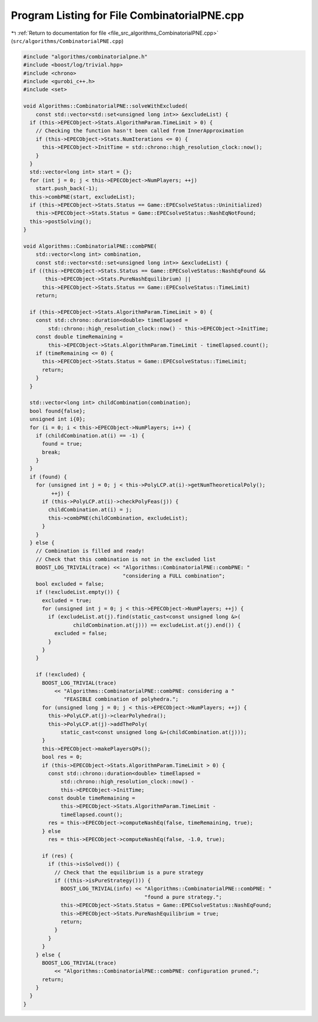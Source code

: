 
.. _program_listing_file_src_algorithms_CombinatorialPNE.cpp:

Program Listing for File CombinatorialPNE.cpp
=============================================

|exhale_lsh| :ref:`Return to documentation for file <file_src_algorithms_CombinatorialPNE.cpp>` (``src/algorithms/CombinatorialPNE.cpp``)

.. |exhale_lsh| unicode:: U+021B0 .. UPWARDS ARROW WITH TIP LEFTWARDS

.. code-block:: cpp

   #include "algorithms/combinatorialpne.h"
   #include <boost/log/trivial.hpp>
   #include <chrono>
   #include <gurobi_c++.h>
   #include <set>
   
   void Algorithms::CombinatorialPNE::solveWithExcluded(
       const std::vector<std::set<unsigned long int>> &excludeList) {
     if (this->EPECObject->Stats.AlgorithmParam.TimeLimit > 0) {
       // Checking the function hasn't been called from InnerApproximation
       if (this->EPECObject->Stats.NumIterations <= 0) {
         this->EPECObject->InitTime = std::chrono::high_resolution_clock::now();
       }
     }
     std::vector<long int> start = {};
     for (int j = 0; j < this->EPECObject->NumPlayers; ++j)
       start.push_back(-1);
     this->combPNE(start, excludeList);
     if (this->EPECObject->Stats.Status == Game::EPECsolveStatus::Uninitialized)
       this->EPECObject->Stats.Status = Game::EPECsolveStatus::NashEqNotFound;
     this->postSolving();
   }
   
   void Algorithms::CombinatorialPNE::combPNE(
       std::vector<long int> combination,
       const std::vector<std::set<unsigned long int>> &excludeList) {
     if ((this->EPECObject->Stats.Status == Game::EPECsolveStatus::NashEqFound &&
          this->EPECObject->Stats.PureNashEquilibrium) ||
         this->EPECObject->Stats.Status == Game::EPECsolveStatus::TimeLimit)
       return;
   
     if (this->EPECObject->Stats.AlgorithmParam.TimeLimit > 0) {
       const std::chrono::duration<double> timeElapsed =
           std::chrono::high_resolution_clock::now() - this->EPECObject->InitTime;
       const double timeRemaining =
           this->EPECObject->Stats.AlgorithmParam.TimeLimit - timeElapsed.count();
       if (timeRemaining <= 0) {
         this->EPECObject->Stats.Status = Game::EPECsolveStatus::TimeLimit;
         return;
       }
     }
   
     std::vector<long int> childCombination(combination);
     bool found{false};
     unsigned int i{0};
     for (i = 0; i < this->EPECObject->NumPlayers; i++) {
       if (childCombination.at(i) == -1) {
         found = true;
         break;
       }
     }
     if (found) {
       for (unsigned int j = 0; j < this->PolyLCP.at(i)->getNumTheoreticalPoly();
            ++j) {
         if (this->PolyLCP.at(i)->checkPolyFeas(j)) {
           childCombination.at(i) = j;
           this->combPNE(childCombination, excludeList);
         }
       }
     } else {
       // Combination is filled and ready!
       // Check that this combination is not in the excluded list
       BOOST_LOG_TRIVIAL(trace) << "Algorithms::CombinatorialPNE::combPNE: "
                                   "considering a FULL combination";
       bool excluded = false;
       if (!excludeList.empty()) {
         excluded = true;
         for (unsigned int j = 0; j < this->EPECObject->NumPlayers; ++j) {
           if (excludeList.at(j).find(static_cast<const unsigned long &>(
                   childCombination.at(j))) == excludeList.at(j).end()) {
             excluded = false;
           }
         }
       }
   
       if (!excluded) {
         BOOST_LOG_TRIVIAL(trace)
             << "Algorithms::CombinatorialPNE::combPNE: considering a "
                "FEASIBLE combination of polyhedra.";
         for (unsigned long j = 0; j < this->EPECObject->NumPlayers; ++j) {
           this->PolyLCP.at(j)->clearPolyhedra();
           this->PolyLCP.at(j)->addThePoly(
               static_cast<const unsigned long &>(childCombination.at(j)));
         }
         this->EPECObject->makePlayersQPs();
         bool res = 0;
         if (this->EPECObject->Stats.AlgorithmParam.TimeLimit > 0) {
           const std::chrono::duration<double> timeElapsed =
               std::chrono::high_resolution_clock::now() -
               this->EPECObject->InitTime;
           const double timeRemaining =
               this->EPECObject->Stats.AlgorithmParam.TimeLimit -
               timeElapsed.count();
           res = this->EPECObject->computeNashEq(false, timeRemaining, true);
         } else
           res = this->EPECObject->computeNashEq(false, -1.0, true);
   
         if (res) {
           if (this->isSolved()) {
             // Check that the equilibrium is a pure strategy
             if ((this->isPureStrategy())) {
               BOOST_LOG_TRIVIAL(info) << "Algorithms::CombinatorialPNE::combPNE: "
                                          "found a pure strategy.";
               this->EPECObject->Stats.Status = Game::EPECsolveStatus::NashEqFound;
               this->EPECObject->Stats.PureNashEquilibrium = true;
               return;
             }
           }
         }
       } else {
         BOOST_LOG_TRIVIAL(trace)
             << "Algorithms::CombinatorialPNE::combPNE: configuration pruned.";
         return;
       }
     }
   }
